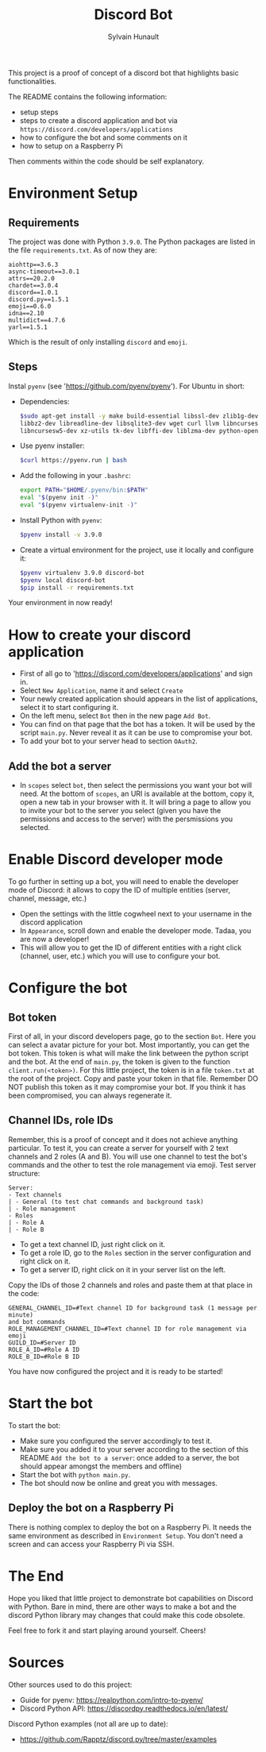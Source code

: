 #+TITLE: Discord Bot
#+AUTHOR: Sylvain Hunault
#+EMAIL: jahaash@gmail.com

This project is a proof of concept of a discord bot that highlights basic functionalities.

The README contains the following information:
- setup steps
- steps to create a discord application and bot via =https://discord.com/developers/applications=
- how to configure the bot and some comments on it
- how to setup on a Raspberry Pi
Then comments within the code should be self explanatory.

* Environment Setup
** Requirements
The project was done with Python =3.9.0=. The Python packages are
listed in the file =requirements.txt=. As of now they are:
 #+BEGIN_SRC
 aiohttp==3.6.3
 async-timeout==3.0.1
 attrs==20.2.0
 chardet==3.0.4
 discord==1.0.1
 discord.py==1.5.1
 emoji==0.6.0
 idna==2.10
 multidict==4.7.6
 yarl==1.5.1
 #+END_SRC
 Which is the result of only installing =discord= and =emoji=.
** Steps
Instal =pyenv= (see 'https://github.com/pyenv/pyenv'). For Ubuntu in short:
- Dependencies:
  #+BEGIN_SRC sh
  $sudo apt-get install -y make build-essential libssl-dev zlib1g-dev \
  libbz2-dev libreadline-dev libsqlite3-dev wget curl llvm libncurses5-dev \
  libncursesw5-dev xz-utils tk-dev libffi-dev liblzma-dev python-openssl
  #+END_SRC
- Use pyenv installer:
  #+BEGIN_SRC sh
  $curl https://pyenv.run | bash
  #+END_SRC
- Add the following in your =.bashrc=:
  #+BEGIN_SRC sh
  export PATH="$HOME/.pyenv/bin:$PATH"
  eval "$(pyenv init -)"
  eval "$(pyenv virtualenv-init -)"
  #+END_SRC
- Install Python with =pyenv=:
  #+BEGIN_SRC sh
  $pyenv install -v 3.9.0
  #+END_SRC
- Create a virtual environment for the project, use it locally  and configure it:
  #+BEGIN_SRC sh
  $pyenv virtualenv 3.9.0 discord-bot
  $pyenv local discord-bot
  $pip install -r requirements.txt
  #+END_SRC
Your environment in now ready!

* How to create your discord application
- First of all go to 'https://discord.com/developers/applications' and sign in.
- Select =New Application=, name it and select =Create=
- Your newly created application should appears in the list of applications,
  select it to start configuring it.
- On the left menu, select =Bot= then in the new page =Add Bot=.
- You can find on that page that the bot has a token. It will be used by the
  script =main.py=. Never reveal it as it can be use to compromise your bot.
- To add your bot to your server head to section =OAuth2=.
** Add the bot a server
- In =scopes= select =bot=, then select the permissions you want your bot
  will need. At the bottom of =scopes=, an URI is available at the bottom, copy
  it, open a new tab in your browser with it. It  will bring a page to allow you
  to invite your bot to the server you select (given you have the  permissions
  and access to the server) with the persmissions you selected.

* Enable Discord developer mode
To go further in setting up a bot, you will need to enable the developer mode
of Discord: it allows to copy the ID of multiple entities (server, channel,
message, etc.)
- Open the settings with the little cogwheel next to your username in the
  discord application
- In =Appearance=, scroll down and enable the developer mode. Tadaa, you are
  now a developer!
- This will allow you to get the ID of different entities with a right click
  (channel, user, etc.) which you will use to configure your bot.

* Configure the bot
** Bot token
First of all, in your discord developers page, go to the section =Bot=. Here
you can select a avatar picture for your bot. Most importantly, you can get
the bot token. This token is what will make the link between the python
script and the bot. At the end of =main.py=, the token is given to the function
=client.run(<token>)=.
For this little project, the token is in a file =token.txt= at the root of
the project. Copy and paste your token in that file. Remember DO NOT publish
this token as it may compromise your bot. If you think it has been
compromised, you can always regenerate it.
** Channel IDs, role IDs
Remember, this is a proof of concept and it does not achieve anything
particular. To test it, you can create a server for yourself with 2 text
channels and 2 roles (A and B). You will use one channel to test the bot's
commands and the other to test the role management via emoji.
Test server structure:
 #+BEGIN_SRC
 Server:
 - Text channels
 | - General (to test chat commands and background task)
 | - Role management
 - Roles
 | - Role A
 | - Role B
 #+END_SRC
- To get a text channel ID, just right click on it.
- To get a role ID, go to the =Roles= section in the server configuration and
  right click on it.
- To get a server ID, right click on it in your server list on the left.
Copy the IDs of those 2 channels and roles and paste them at that place in
the code:
 #+BEGIN_SRC
 GENERAL_CHANNEL_ID=#Text channel ID for background task (1 message per minute)
 and bot commands
 ROLE_MANAGEMENT_CHANNEL_ID=#Text channel ID for role management via emoji
 GUILD_ID=#Server ID
 ROLE_A_ID=#Role A ID
 ROLE_B_ID=#Role B ID
 #+END_SRC
You have now configured the project and it is ready to be started!
* Start the bot
To start the bot:
- Make sure you configured the server accordingly to test it.
- Make sure you added it to your server according to the section of this
  README =Add the bot to a server=: once added to a server, the bot should
  appear amongst the members and offline)
- Start the bot with =python main.py=.
- The bot should now be online and great you with messages.
** Deploy the bot on a Raspberry Pi
There is nothing complex to deploy the bot on a Raspberry Pi. It needs the
same environment as described in =Environment Setup=. You don't need a screen
and can access your Raspberry Pi via SSH.
* The End
Hope you liked that little project to demonstrate bot capabilities on Discord
with Python. Bare in mind, there are other ways to make a bot and the discord
Python library may changes that could make this code obsolete.

Feel free to fork it and start playing around yourself.
Cheers!

* Sources
Other sources used to do this project:
- Guide for pyenv: https://realpython.com/intro-to-pyenv/
- Discord Python API: https://discordpy.readthedocs.io/en/latest/
Discord Python examples (not all are up to date):
- https://github.com/Rapptz/discord.py/tree/master/examples
